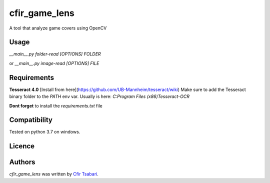 cfir_game_lens
==============

A tool that analyze game covers using OpenCV

Usage
-----

`__main__.py folder-read [OPTIONS] FOLDER`

or 
`__main__.py image-read [OPTIONS] FILE`


Requirements
------------
**Tesseract 4.0** [Install from here](https://github.com/UB-Mannheim/tesseract/wiki)
Make sure to add the Tesseract binary folder to the `PATH` env var.
Usually is here: `C:\Program Files (x86)\Tesseract-OCR`

**Dont forget** to install the `requirements.txt` file

Compatibility
-------------
Tested on python 3.7 on windows.

Licence
-------

Authors
-------

`cfir_game_lens` was written by `Cfir Tsabari <cfir.tsabari@gmail.com>`_.
